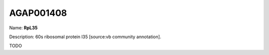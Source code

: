
AGAP001408
=============

Name: **RpL35**

Description: 60s ribosomal protein l35 [source:vb community annotation].

TODO
